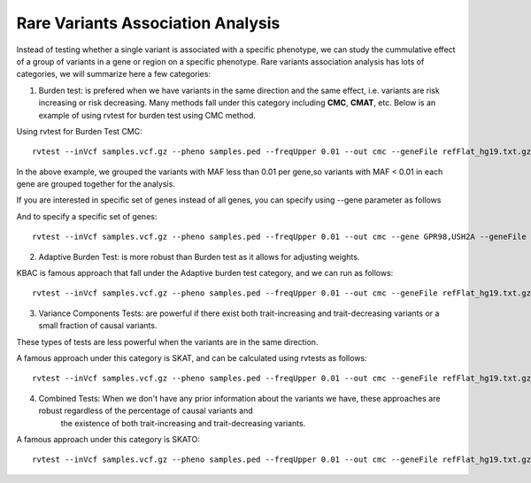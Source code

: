 ============================================
**Rare Variants Association Analysis** 
============================================

Instead of testing whether a single variant is associated with a specific phenotype, we can study the cummulative effect of a group of variants in a gene or region on a specific phenotype. 
Rare variants association analysis has lots of categories, we will summarize here a few categories:



1. Burden test: is prefered when we have variants in the same direction and the same effect, i.e. variants are risk increasing or risk decreasing. Many methods fall under this category including **CMC**, **CMAT**, etc. Below is an example of using rvtest for burden test using CMC method.


Using rvtest for Burden Test CMC::

  rvtest --inVcf samples.vcf.gz --pheno samples.ped --freqUpper 0.01 --out cmc --geneFile refFlat_hg19.txt.gz --burden cmc


In the above example, we grouped the variants with MAF less than 0.01 per gene,so variants with MAF < 0.01 in each gene are grouped together for the analysis.

If you are interested in specific set of genes instead of all genes, you can specify using --gene parameter as follows

And to specify a specific set of genes::

  rvtest --inVcf samples.vcf.gz --pheno samples.ped --freqUpper 0.01 --out cmc --gene GPR98,USH2A --geneFile refFlat_hg19.txt.gz --burden cmc


2. Adaptive Burden Test: is more robust than Burden test as it allows for adjusting weights.

KBAC is famous approach that fall under the Adaptive burden test category, and we can run as follows:: 

  rvtest --inVcf samples.vcf.gz --pheno samples.ped --freqUpper 0.01 --out cmc --geneFile refFlat_hg19.txt.gz --kernel kbac 


3. Variance Components Tests: are powerful if there exist both trait-increasing and trait-decreasing variants or a small fraction of causal variants. 

These types of tests are less powerful when the variants are in the same direction. 

A famous approach under this category is SKAT, and can be calculated using rvtests as follows::

  rvtest --inVcf samples.vcf.gz --pheno samples.ped --freqUpper 0.01 --out cmc --geneFile refFlat_hg19.txt.gz --skat 


4. Combined Tests:  When we don't have any prior information about the variants we have, these approaches are robust regardless of the percentage of causal variants and 
    the existence of both trait-increasing and trait-decreasing variants. 
    
A famous approach under this category is SKATO::  
   
  rvtest --inVcf samples.vcf.gz --pheno samples.ped --freqUpper 0.01 --out cmc --geneFile refFlat_hg19.txt.gz --skato 

